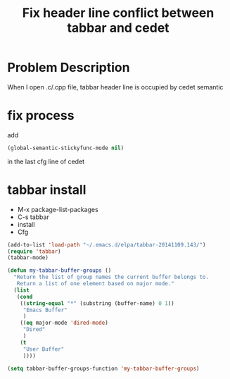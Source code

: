 #+TITLE: Fix header line conflict between tabbar and cedet

* Problem Description
  When I open .c/.cpp file, tabbar header line is occupied by cedet semantic

* fix process

add
#+BEGIN_SRC lisp
(global-semantic-stickyfunc-mode nil)
#+END_SRC

in the last cfg line of cedet

* tabbar install
+ M-x package-list-packages
+ C-s tabbar
+ install
+ Cfg
#+BEGIN_SRC lisp
(add-to-list 'load-path "~/.emacs.d/elpa/tabbar-20141109.143/")
(require 'tabbar)
(tabbar-mode)

(defun my-tabbar-buffer-groups ()  
  "Return the list of group names the current buffer belongs to.  
   Return a list of one element based on major mode."  
  (list  
   (cond  
    ((string-equal "*" (substring (buffer-name) 0 1))  
     "Emacs Buffer"  
     )  
    ((eq major-mode 'dired-mode)  
     "Dired"  
     )  
    (t  
     "User Buffer"  
     ))))  
  
(setq tabbar-buffer-groups-function 'my-tabbar-buffer-groups)  
#+END_SRC
